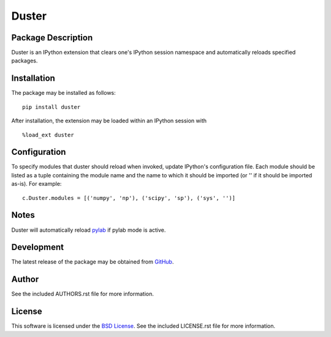 .. -*- rst -*-

Duster
======

Package Description
-------------------
Duster is an IPython extension that clears one's IPython session namespace and 
automatically reloads specified packages.

.. image:: https://img.shields.io/pypi/v/duster.svg
    :target: https://pypi.python.org/pypi/duster
    :alt: Latest Version
.. image:: https://img.shields.io/pypi/dm/duster.svg
    :target: https://pypi.python.org/pypi/duster
    :alt: Downloads

Installation
------------
The package may be installed as follows: ::

    pip install duster

After installation, the extension may be loaded within an IPython 
session with ::

    %load_ext duster

Configuration
-------------
To specify modules that duster should reload when invoked, update 
IPython's configuration file. Each module should be listed as a tuple
containing the module name and the name to which it should be imported (or '' if
it should be imported as-is). For example: ::

    c.Duster.modules = [('numpy', 'np'), ('scipy', 'sp'), ('sys', '')]

Notes
-----
Duster will automatically reload `pylab 
<http://matplotlib.org/users/shell.html>`_ if pylab mode is active.

Development
-----------
The latest release of the package may be obtained from
`GitHub <https://github.com/lebedov/duster>`_.

Author
------
See the included AUTHORS.rst file for more information.

License
-------
This software is licensed under the
`BSD License <http://www.opensource.org/licenses/bsd-license>`_.
See the included LICENSE.rst file for more information.
